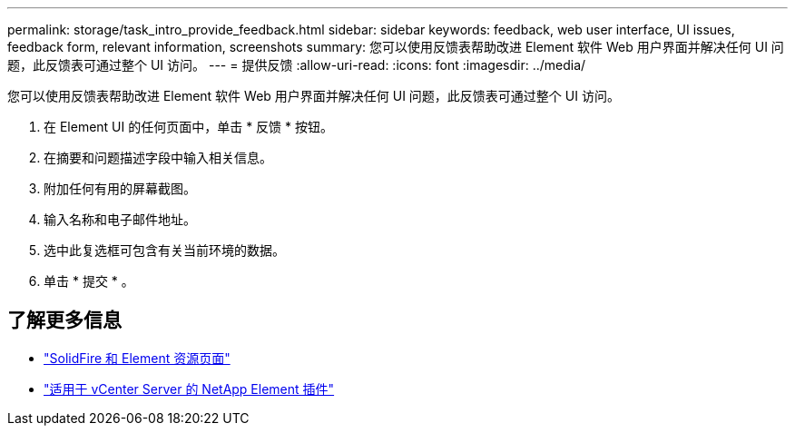 ---
permalink: storage/task_intro_provide_feedback.html 
sidebar: sidebar 
keywords: feedback, web user interface, UI issues, feedback form, relevant information, screenshots 
summary: 您可以使用反馈表帮助改进 Element 软件 Web 用户界面并解决任何 UI 问题，此反馈表可通过整个 UI 访问。 
---
= 提供反馈
:allow-uri-read: 
:icons: font
:imagesdir: ../media/


[role="lead"]
您可以使用反馈表帮助改进 Element 软件 Web 用户界面并解决任何 UI 问题，此反馈表可通过整个 UI 访问。

. 在 Element UI 的任何页面中，单击 * 反馈 * 按钮。
. 在摘要和问题描述字段中输入相关信息。
. 附加任何有用的屏幕截图。
. 输入名称和电子邮件地址。
. 选中此复选框可包含有关当前环境的数据。
. 单击 * 提交 * 。




== 了解更多信息

* https://www.netapp.com/data-storage/solidfire/documentation["SolidFire 和 Element 资源页面"^]
* https://docs.netapp.com/us-en/vcp/index.html["适用于 vCenter Server 的 NetApp Element 插件"^]

